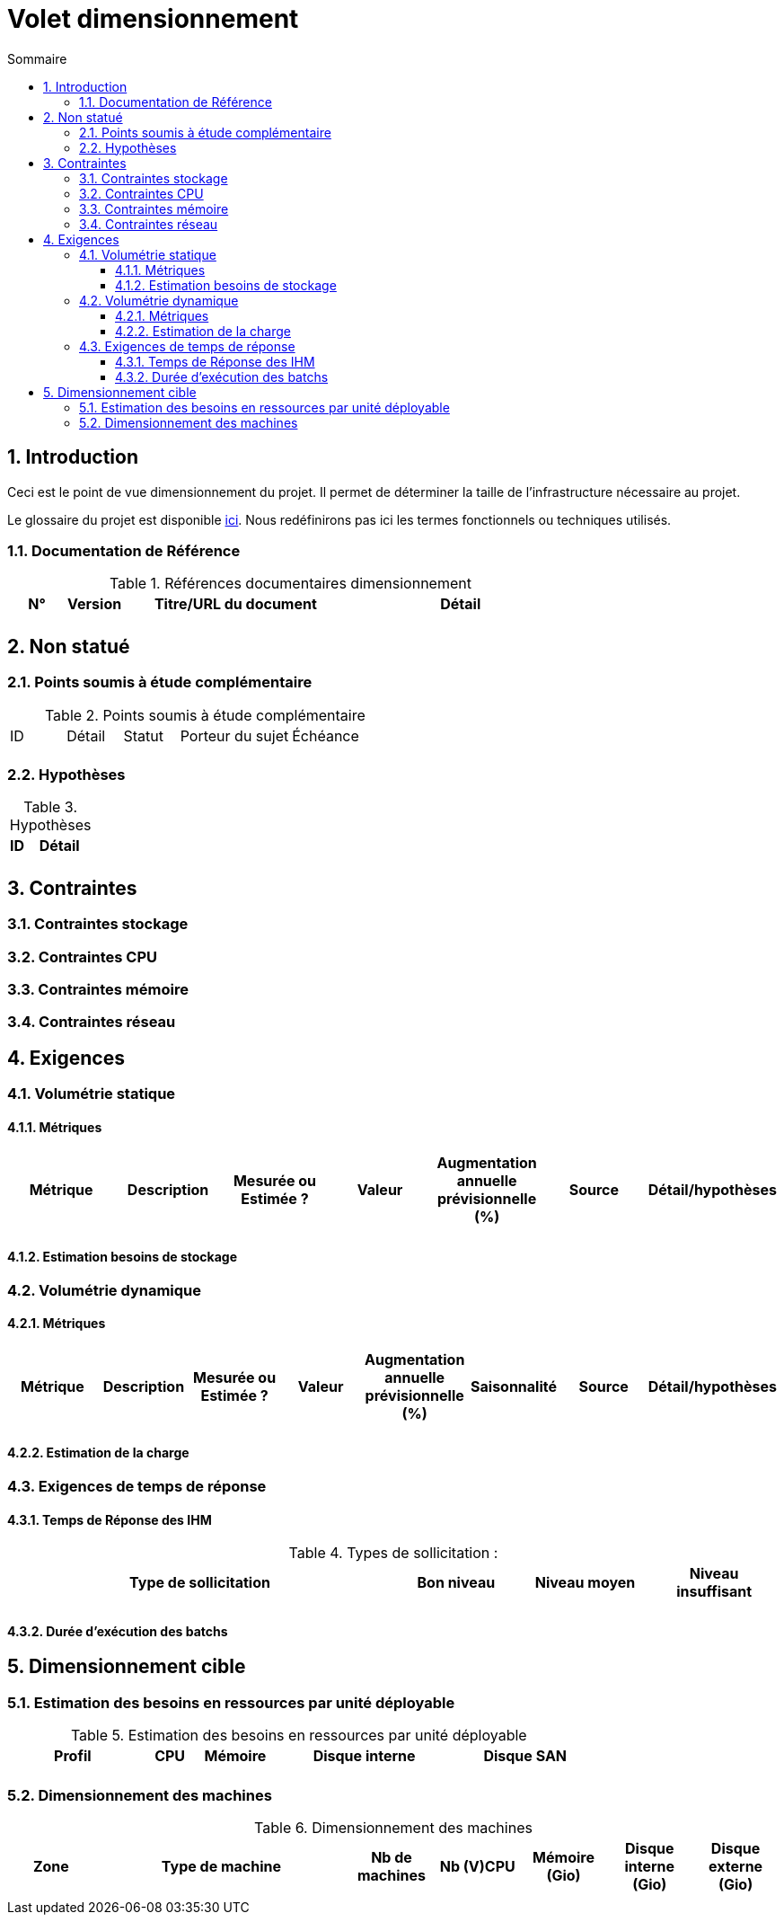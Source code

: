 = Volet dimensionnement
:sectnumlevels: 4
:toclevels: 4
:sectnums: 4
:toc: left
:icons: font
:toc-title: Sommaire

== Introduction
Ceci est le point de vue dimensionnement du projet. Il permet de déterminer la taille de l'infrastructure nécessaire au projet.

Le glossaire du projet est disponible link:glossaire.adoc[ici]. Nous redéfinirons pas ici les termes fonctionnels ou techniques utilisés.

=== Documentation de Référence

.Références documentaires dimensionnement
[cols="1,1,4,4"]
|====
|N°|Version|Titre/URL du document|Détail

||||

|====


== Non statué
=== Points soumis à étude complémentaire

.Points soumis à étude complémentaire
[cols="1,1,1,2,2"]
|====
|ID|Détail|Statut|Porteur du sujet  | Échéance
|| | |  | 

|====


=== Hypothèses
.Hypothèses
[cols="1,4"]
|====
|ID|Détail

||

|====


== Contraintes


[[contrainte-dimensionnement]]
=== Contraintes stockage


=== Contraintes CPU

=== Contraintes mémoire

=== Contraintes réseau

== Exigences

=== Volumétrie statique


==== Métriques

|====
|Métrique|Description |Mesurée ou Estimée ? | Valeur | Augmentation annuelle prévisionnelle (%) |  Source| Détail/hypothèses

| | |  |   |  |    | 

|====

==== Estimation besoins de stockage

=== Volumétrie dynamique

==== Métriques

|====
|Métrique|Description |Mesurée ou Estimée ? | Valeur | Augmentation annuelle prévisionnelle (%) | Saisonnalité|  Source| Détail/hypothèses 

| | |  |   | |  | | 
|====

==== Estimation de la charge

=== Exigences de temps de réponse

====  Temps de Réponse des IHM


.Types de sollicitation :
[cols='3,1,1,1']
|====
|Type de sollicitation|Bon niveau|Niveau moyen|Niveau insuffisant

||||

|====


====  Durée d’exécution des batchs

== Dimensionnement cible

=== Estimation des besoins en ressources par unité déployable

.Estimation des besoins en ressources par unité déployable
[cols="2,1,1,3,2"]
|====
|Profil|CPU|Mémoire|Disque interne|Disque SAN

|||||
|====

=== Dimensionnement des machines

.Dimensionnement des machines
[cols='1,3,1,1,1,1,1']
|====
|Zone | Type de machine | Nb de machines | Nb (V)CPU  | Mémoire (Gio) | Disque interne (Gio) | Disque externe  (Gio)

|||||||

|====
